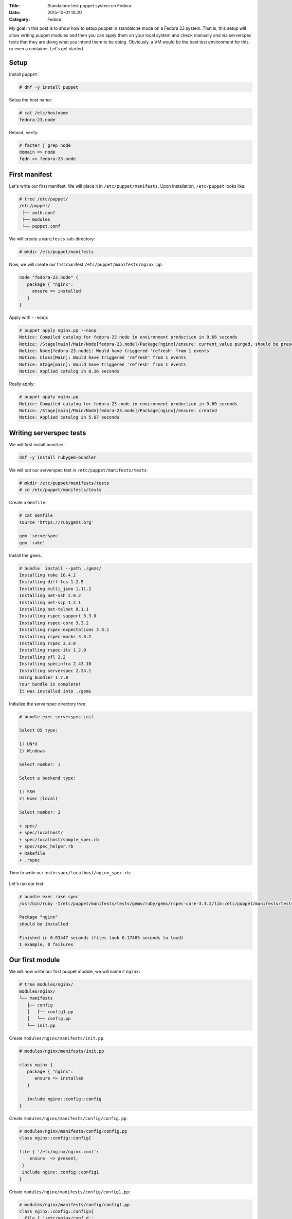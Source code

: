 :Title: Standalone test puppet system on Fedora
:Date: 2015-10-01 10:20
:Category: Fedora

My goal in this post is to show how to setup puppet in standalone mode on a Fedora 23 system. That is, this setup will allow writing puppet modules and then you can apply them on your local system and check manually and via serverspec tests that they are doing what you intend them to be doing. Obviously, a VM would be the best test environment for this, or even a container. Let's get started.

Setup
=====

Install ``puppet``:

.. code::
  
   # dnf -y install puppet

Setup the host name:

.. code::

   # cat /etc/hostname 
   fedora-23.node

Reboot, verify:

.. code::

  # facter | grep node
  domain => node
  fqdn => fedora-23.node
  
First manifest
==============

Let's write our first manifest. We will place it in ``/etc/puppet/manifests``. Upon installation, ``/etc/puppet`` looks like:

.. code::

   # tree /etc/puppet/
   /etc/puppet/
    ├── auth.conf
    ├── modules
    └── puppet.conf

We will create a ``manifests`` sub-directory:

.. code::

   # mkdir /etc/puppet/manifests

Now, we will create our first manifest ``/etc/puppet/manifests/nginx.pp``:

.. code::

   node "fedora-23.node" {
      package { "nginx":
        ensure => installed
      }
   }


Apply with ``--noop``:

.. code::

  # puppet apply nginx.pp --noop
  Notice: Compiled catalog for fedora-23.node in environment production in 0.66 seconds
  Notice: /Stage[main]/Main/Node[fedora-23.node]/Package[nginx]/ensure: current_value purged, should be present (noop)
  Notice: Node[fedora-23.node]: Would have triggered 'refresh' from 1 events
  Notice: Class[Main]: Would have triggered 'refresh' from 1 events
  Notice: Stage[main]: Would have triggered 'refresh' from 1 events
  Notice: Applied catalog in 0.26 seconds

Really apply:

.. code::

   # puppet apply nginx.pp
   Notice: Compiled catalog for fedora-23.node in environment production in 0.60 seconds
   Notice: /Stage[main]/Main/Node[fedora-23.node]/Package[nginx]/ensure: created
   Notice: Applied catalog in 5.67 seconds


.. code::
   # rpm -q nginx
   nginx-1.8.0-13.fc23.x86_64


Writing serverspec tests
========================

We will first install ``bundler``:

.. code::

   dnf -y install rubygem-bundler

We will put our serverspec test in ``/etc/puppet/manifests/tests``:

.. code::

   # mkdir /etc/puppet/manifests/tests
   # cd /etc/puppet/manifests/tests
   
Create a ``Gemfile``:

.. code::

   # cat Gemfile
   source 'https://rubygems.org'

   gem 'serverspec'
   gem 'rake'
   
Install the gems:

.. code::

   # bundle  install --path ./gems/
   Installing rake 10.4.2
   Installing diff-lcs 1.2.5
   Installing multi_json 1.11.2
   Installing net-ssh 2.9.2
   Installing net-scp 1.2.1
   Installing net-telnet 0.1.1
   Installing rspec-support 3.3.0
   Installing rspec-core 3.3.2
   Installing rspec-expectations 3.3.1
   Installing rspec-mocks 3.3.2
   Installing rspec 3.3.0
   Installing rspec-its 1.2.0
   Installing sfl 2.2
   Installing specinfra 2.43.10
   Installing serverspec 2.24.1
   Using bundler 1.7.8
   Your bundle is complete!
   It was installed into ./gems

Initialize the serverspec directory tree:

.. code::

   # bundle exec serverspec-init

   Select OS type:

   1) UN*X
   2) Windows

   Select number: 1

   Select a backend type:

   1) SSH
   2) Exec (local)

   Select number: 2

   + spec/
   + spec/localhost/
   + spec/localhost/sample_spec.rb
   + spec/spec_helper.rb
   + Rakefile
   + .rspec

Time to write our test in ``spec/localhost/nginx_spec.rb``:

 .. code::
    require 'spec_helper'

    describe package('nginx') do
        it { should be_installed }
    end

Let's run our test:

.. code::

   # bundle exec rake spec
   /usr/bin/ruby -I/etc/puppet/manifests/tests/gems/ruby/gems/rspec-core-3.3.2/lib:/etc/puppet/manifests/tests/gems   /ruby/gems/rspec-support-3.3.0/lib /etc/puppet/manifests/tests/gems/ruby/gems/rspec-core-3.3.2/exe/rspec --pattern spec/localhost/\*_spec.rb

   Package "nginx"
   should be installed

   Finished in 0.03447 seconds (files took 0.17465 seconds to load)
   1 example, 0 failures


Our first module
================

We will now write our first puppet module, we will name it ``nginx``:

.. code::

   # tree modules/nginx/
   modules/nginx/
   └── manifests
      ├── config
      │   ├── config1.pp
      │   └── config.pp
      └── init.pp
      
Create ``modules/nginx/manifests/init.pp``:

.. code::

   # modules/nginx/manifests/init.pp 

   class nginx {
      package { "nginx":
         ensure => installed
      }

      include nginx::config::config
   }

Create ``modules/nginx/manifests/config/config.pp``:

.. code::

   # modules/nginx/manifests/config/config.pp 
   class nginx::config::config{
  
   file { '/etc/nginx/nginx.conf':
       ensure  => present,
    }
    include nginx::config::config1
   }

Create ``modules/nginx/manifests/config/config1.pp``:

.. code::

  # modules/nginx/manifests/config/config1.pp 
  class nginx::config::config1{
    file { '/etc/nginx/conf.d':
       ensure  => directory,
    }  
  }

Let's write a manifest to include this module:

.. code::
   
   # cat manifests/use-nginx-module.pp 
   include nginx

Remove ``nginx`` and appy the manifest above:

.. code::

   # dnf remove nginx
   
   # puppet apply manifests/use-nginx-module.pp --noop
  Notice: Compiled catalog for fedora-23.node in environment production in 0.61 seconds
  Notice: /Stage[main]/Nginx/Package[nginx]/ensure: current_value purged, should be present (noop)
  Notice: Class[Nginx]: Would have triggered 'refresh' from 1 events
  Notice: /Stage[main]/Nginx::Config::Config/File[/etc/nginx/nginx.conf]/ensure: current_value absent, should be   present (noop)
  Notice: Class[Nginx::Config::Config]: Would have triggered 'refresh' from 1 events
  Notice: /Stage[main]/Nginx::Config::Config1/File[/etc/nginx/conf.d]/ensure: current_value absent, should be directory (noop)
  Notice: Class[Nginx::Config::Config1]: Would have triggered 'refresh' from 1 events
  Notice: Stage[main]: Would have triggered 'refresh' from 3 events
  Notice: Applied catalog in 0.24 seconds
  

And we are done.

Miscellaneous
=============

Use ``puppet parser`` to validate your manifest:

.. code::

   $ puppet parser validate nginx.pp

Print current module path:

.. code::

   $ puppet config print modulepath
   /etc/puppet/modules


Resources
=========

- https://docs.puppetlabs.com/references/latest/type.html#package
- https://www.digitalocean.com/community/tutorials/how-to-install-puppet-in-standalone-mode-on-centos-7
- http://serverspec.org/tutorial.html
- https://www.debian-administration.org/article/703/A_brief_introduction_to_server-testing_with_serverspec
- Advanced serverspec tips: http://serverspec.org/advanced_tips.html
